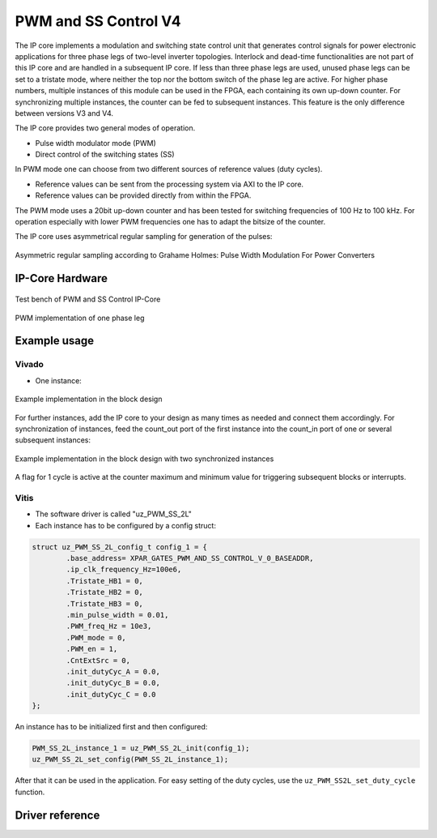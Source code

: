 .. _uz_pwm_ss_2l:

=====================
PWM and SS Control V4
=====================

The IP core implements a modulation and switching state control unit that generates control signals for power electronic applications for 
three phase legs of two-level inverter topologies. Interlock and dead-time functionalities are not part of this IP core and are handled in a subsequent IP core.
If less than three phase legs are used, unused phase legs can be set to a tristate mode, where neither the top nor the bottom switch of the phase leg are active.
For higher phase numbers, multiple instances of this module can be used in the FPGA, each containing its own up-down counter. For synchronizing multiple instances, 
the counter can be fed to subsequent instances. This feature is the only difference between versions V3 and V4.
 
The IP core provides two general modes of operation.

- Pulse width modulator mode (PWM)
- Direct control of the switching states (SS)

In PWM mode one can choose from two different sources of reference values (duty cycles).

- Reference values can be sent from the processing system via AXI to the IP core.
- Reference values can be provided directly from within the FPGA.

The PWM mode uses a 20bit up-down counter and has been tested for switching frequencies of 100 Hz to 100 kHz.
For operation especially with lower PWM frequencies one has to adapt the bitsize of the counter.

The IP core uses asymmetrical regular sampling for generation of the pulses:

.. figure:: asymmregsampling.png
   :width: 400
   :align: center

   Asymmetric regular sampling according to Grahame Holmes: Pulse Width Modulation For Power Converters

IP-Core Hardware
================

.. figure:: ip_core_overview.png
   :width: 800
   :align: center

   Test bench of PWM and SS Control IP-Core

.. figure:: phase_leg.png
   :width: 800
   :align: center

   PWM implementation of one phase leg

Example usage
=============

Vivado
******

- One instance:

.. figure:: vivado_example.png
   :width: 800
   :align: center

   Example implementation in the block design

For further instances, add the IP core to your design as many times as needed and connect them accordingly.
For synchronization of instances, feed the count_out port of the first instance into the count_in port of one or several subsequent instances:

.. figure:: vivado_2instances.png
   :width: 800
   :align: center

   Example implementation in the block design with two synchronized instances

A flag for 1 cycle is active at the counter maximum and minimum value for triggering subsequent blocks or interrupts.

Vitis
*****

- The software driver is called "uz_PWM_SS_2L"
- Each instance has to be configured by a config struct:

.. code-block:: c

    struct uz_PWM_SS_2L_config_t config_1 = {
            .base_address= XPAR_GATES_PWM_AND_SS_CONTROL_V_0_BASEADDR,
            .ip_clk_frequency_Hz=100e6,
            .Tristate_HB1 = 0,
            .Tristate_HB2 = 0,
            .Tristate_HB3 = 0,
            .min_pulse_width = 0.01,
            .PWM_freq_Hz = 10e3,
            .PWM_mode = 0,
            .PWM_en = 1,
            .CntExtSrc = 0,
            .init_dutyCyc_A = 0.0,
            .init_dutyCyc_B = 0.0,
            .init_dutyCyc_C = 0.0
    };

An instance has to be initialized first and then configured:

.. code-block:: c

    PWM_SS_2L_instance_1 = uz_PWM_SS_2L_init(config_1);
    uz_PWM_SS_2L_set_config(PWM_SS_2L_instance_1);

After that it can be used in the application. For easy setting of the duty cycles, use the ``uz_PWM_SS2L_set_duty_cycle`` function.

Driver reference
================

.. doxygentypedef:: uz_PWM_SS_2L_t

.. doxygenstruct:: uz_PWM_SS_2L_config_t
  :members:

.. doxygenfunction:: uz_PWM_SS_2L_init

.. doxygenfunction:: uz_PWM_SS_2L_set_config

.. doxygenfunction:: uz_PWM_SS_2L_set_duty_cycle
